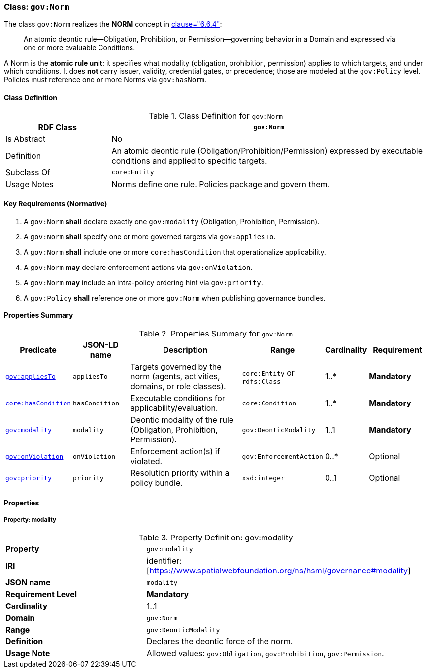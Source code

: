 [[gov-norm]]
=== Class: `gov:Norm`

The class `gov:Norm` realizes the **NORM** concept in <<ieee-p2874,clause="6.6.4">>:

[quote]
____
An atomic deontic rule—Obligation, Prohibition, or Permission—governing behavior in a Domain and expressed via one or more evaluable Conditions.
____

A Norm is the **atomic rule unit**: it specifies what modality (obligation, prohibition, permission) applies to which targets, and under which conditions.
It does **not** carry issuer, validity, credential gates, or precedence; those are modeled at the `gov:Policy` level.
Policies must reference one or more Norms via `gov:hasNorm`.

[[gov-norm-class]]
==== Class Definition

.Class Definition for `gov:Norm`
[cols="1,3",options="header"]
|===
| RDF Class | `gov:Norm`
| Is Abstract | No
| Definition | An atomic deontic rule (Obligation/Prohibition/Permission) expressed by executable conditions and applied to specific targets.
| Subclass Of | `core:Entity`
| Usage Notes | Norms define one rule. Policies package and govern them.
|===

[[gov-norm-key-reqs]]
==== Key Requirements (Normative)

. A `gov:Norm` *shall* declare exactly one `gov:modality` (Obligation, Prohibition, Permission).
. A `gov:Norm` *shall* specify one or more governed targets via `gov:appliesTo`.
. A `gov:Norm` *shall* include one or more `core:hasCondition` that operationalize applicability.
. A `gov:Norm` *may* declare enforcement actions via `gov:onViolation`.
. A `gov:Norm` *may* include an intra-policy ordering hint via `gov:priority`.
. A `gov:Policy` *shall* reference one or more `gov:Norm` when publishing governance bundles.

[[gov-norm-summary]]
==== Properties Summary

.Properties Summary for `gov:Norm`
[cols="2,2,4,2,1,2",options="header"]
|===
| Predicate | JSON-LD name | Description | Range | Cardinality | Requirement

| <<gov-norm-property-appliesTo,`gov:appliesTo`>>
| `appliesTo`
| Targets governed by the norm (agents, activities, domains, or role classes).
| `core:Entity` or `rdfs:Class`
| 1..*
| **Mandatory**

| <<gov-norm-property-hasCondition,`core:hasCondition`>>
| `hasCondition`
| Executable conditions for applicability/evaluation.
| `core:Condition`
| 1..*
| **Mandatory**

| <<gov-norm-property-modality,`gov:modality`>>
| `modality`
| Deontic modality of the rule (Obligation, Prohibition, Permission).
| `gov:DeonticModality`
| 1..1
| **Mandatory**

| <<gov-norm-property-onViolation,`gov:onViolation`>>
| `onViolation`
| Enforcement action(s) if violated.
| `gov:EnforcementAction`
| 0..*
| Optional

| <<gov-norm-property-priority,`gov:priority`>>
| `priority`
| Resolution priority within a policy bundle.
| `xsd:integer`
| 0..1
| Optional
|===

[[gov-norm-properties]]
==== Properties

[[gov-norm-property-modality]]
===== Property: modality
.Property Definition: gov:modality
[cols="2,4"]
|===
| **Property** | `gov:modality`
| **IRI** | identifier:[https://www.spatialwebfoundation.org/ns/hsml/governance#modality]
| **JSON name** | `modality`
| **Requirement Level** | **Mandatory**
| **Cardinality** | 1..1
| **Domain** | `gov:Norm`
| **Range** | `gov:DeonticModality`
| **Definition** | Declares the deontic force of the norm.
| **Usage Note** | Allowed values: `gov:Obligation`, `gov:Prohibition`, `gov:Permission`.
|===
